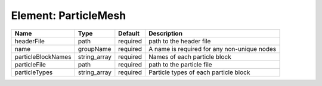 Element: ParticleMesh
=====================

================== ============ ======== =========================================== 
Name               Type         Default  Description                                 
================== ============ ======== =========================================== 
headerFile         path         required path to the header file                     
name               groupName    required A name is required for any non-unique nodes 
particleBlockNames string_array required Names of each particle block                
particleFile       path         required path to the particle file                   
particleTypes      string_array required Particle types of each particle block       
================== ============ ======== =========================================== 


